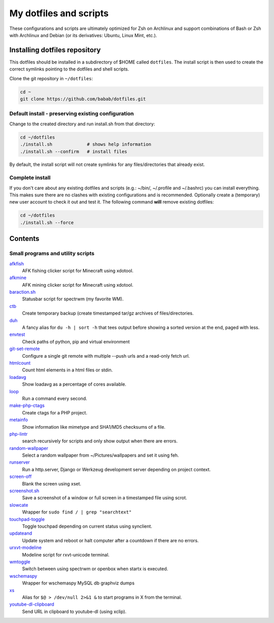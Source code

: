 My dotfiles and scripts
=======================

These configurations and scripts are ultimately optimized for Zsh on
Archlinux and support combinations of Bash or Zsh with Archlinux and
Debian (or its derivatives: Ubuntu, Linux Mint, etc.).

Installing dotfiles repository
------------------------------

This dotfiles should be installed in a subdirectory of $HOME called
``dotfiles``. The install script is then used to create the correct
symlinks pointing to the dotfiles and shell scripts.

Clone the git repository in ``~/dotfiles``:

.. code-block:: shell

   cd ~
   git clone https://github.com/babab/dotfiles.git

Default install - preserving existing configuration
###################################################

Change to the created directory and run install.sh from that directory:

.. code-block:: shell

   cd ~/dotfiles
   ./install.sh             # shows help information
   ./install.sh --confirm   # install files

By default, the install script will not create symlinks for any
files/directories that already exist.

Complete install
################

If you don't care about any existing dotfiles and scripts (e.g.: ~/bin/,
~/.profile and ~/.bashrc) you can install everything. This makes sure
there are no clashes with existing configurations and is recommended.
Optionally create a (temporary) new user account to check it out and
test it. The following command **will** remove existing dotfiles:

.. code-block:: shell

   cd ~/dotfiles
   ./install.sh --force


Contents
--------

Small programs and utility scripts
##################################

`afkfish <bin/afkfish>`_
 AFK fishing clicker script for Minecraft using xdotool.
`afkmine <bin/afkmine>`_
 AFK mining clicker script for Minecraft using xdotool.
`baraction.sh <bin/baraction.sh>`_
 Statusbar script for spectrwm (my favorite WM).
`ctb <bin/ctb>`_
 Create temporary backup (create timestamped tar/gz archives of files/directories.
`duh <bin/duh>`_
 A fancy alias for ``du -h | sort -h`` that tees output before showing a sorted version at the end, paged with less.
`envtest <bin/envtest>`_
 Check paths of python, pip and virtual environment
`git-set-remote <bin/git-set-remote>`_
 Configure a single git remote with multiple --push urls and a read-only fetch url.
`htmlcount <bin/htmlcount>`_
 Count html elements in a html files or stdin.
`loadavg <bin/loadavg>`_
 Show loadavg as a percentage of cores available.
`loop <bin/loop>`_
 Run a command every second.
`make-php-ctags <bin/make-php-ctags>`_
 Create ctags for a PHP project.
`metainfo <bin/metainfo>`_
 Show information like mimetype and SHA1/MD5 checksums of a file.
`php-lintr <bin/php-lintr>`_
 search recursively for scripts and only show output when there are errors.
`random-wallpaper <bin/random-wallpaper>`_
 Select a random wallpaper from ~/Pictures/wallpapers and set it using feh.
`runserver <bin/runserver>`_
 Run a http.server, Django or Werkzeug development server depending on project context.
`screen-off <bin/screen-off>`_
 Blank the screen using xset.
`screenshot.sh <bin/screenshot.sh>`_
 Save a screenshot of a window or full screen in a timestamped file using scrot.
`slowcate <bin/slowcate>`_
 Wrapper for ``sudo find / | grep "searchtext"``
`touchpad-toggle <bin/touchpad-toggle>`_
 Toggle touchpad depending on current status using synclient.
`updateand <bin/updateand>`_
 Update system and reboot or halt computer after a countdown if there are no errors.
`urxvt-modeline <bin/urxvt-modeline>`_
 Modeline script for rxvt-unicode terminal.
`wmtoggle <bin/wmtoggle>`_
 Switch between using spectrwm or openbox when startx is executed.
`wschemaspy <bin/wschemaspy>`_
 Wrapper for wschemaspy MySQL db graphviz dumps
`xs <bin/xs>`_
 Alias for ``$@ > /dev/null 2>&1 &`` to start programs in X from the terminal.
`youtube-dl-clipboard <bin/youtube-dl-clipboard>`_
 Send URL in clipboard to youtube-dl (using xclip).
